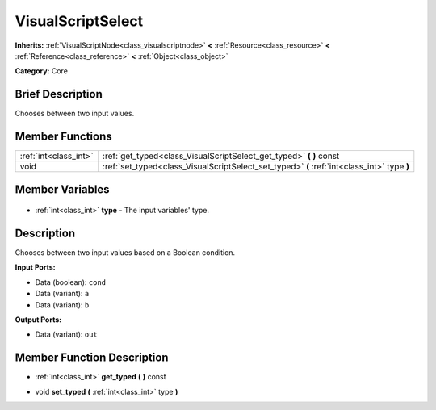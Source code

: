 .. Generated automatically by doc/tools/makerst.py in Godot's source tree.
.. DO NOT EDIT THIS FILE, but the VisualScriptSelect.xml source instead.
.. The source is found in doc/classes or modules/<name>/doc_classes.

.. _class_VisualScriptSelect:

VisualScriptSelect
==================

**Inherits:** :ref:`VisualScriptNode<class_visualscriptnode>` **<** :ref:`Resource<class_resource>` **<** :ref:`Reference<class_reference>` **<** :ref:`Object<class_object>`

**Category:** Core

Brief Description
-----------------

Chooses between two input values.

Member Functions
----------------

+------------------------+---------------------------------------------------------------------------------------------+
| :ref:`int<class_int>`  | :ref:`get_typed<class_VisualScriptSelect_get_typed>` **(** **)** const                      |
+------------------------+---------------------------------------------------------------------------------------------+
| void                   | :ref:`set_typed<class_VisualScriptSelect_set_typed>` **(** :ref:`int<class_int>` type **)** |
+------------------------+---------------------------------------------------------------------------------------------+

Member Variables
----------------

  .. _class_VisualScriptSelect_type:

- :ref:`int<class_int>` **type** - The input variables' type.


Description
-----------

Chooses between two input values based on a Boolean condition.

**Input Ports:**

- Data (boolean): ``cond``

- Data (variant): ``a``

- Data (variant): ``b``

**Output Ports:**

- Data (variant): ``out``

Member Function Description
---------------------------

.. _class_VisualScriptSelect_get_typed:

- :ref:`int<class_int>` **get_typed** **(** **)** const

.. _class_VisualScriptSelect_set_typed:

- void **set_typed** **(** :ref:`int<class_int>` type **)**


